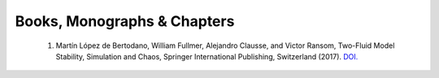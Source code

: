 .. _pubs.books:

Books, Monographs & Chapters 
============================

  1.  Martín López de Bertodano, William Fullmer, Alejandro Clausse, and Victor Ransom, 
      Two-Fluid Model Stability, Simulation and Chaos, Springer International Publishing, 
      Switzerland (2017). 
      `DOI. <https://doi.org/10.1007/978-3-319-44968-5>`_

